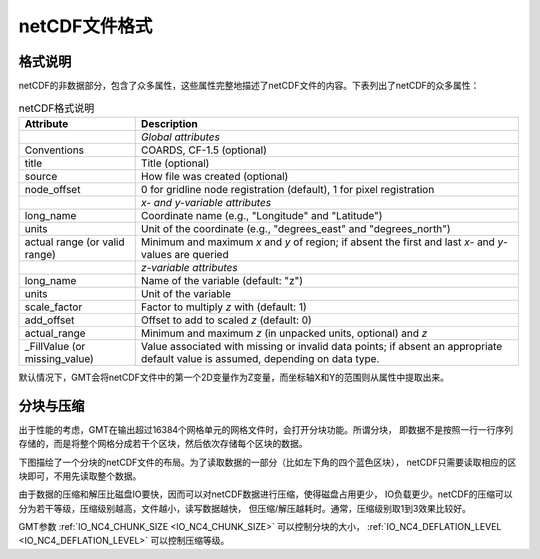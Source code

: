 netCDF文件格式
==============

格式说明
--------

netCDF的非数据部分，包含了众多属性，这些属性完整地描述了netCDF文件的内容。下表列出了netCDF的众多属性：

.. table:: netCDF格式说明

   +----------------------+--------------------------------------------------------------------+
   | **Attribute**        | **Description**                                                    |
   +======================+====================================================================+
   |                      | *Global attributes*                                                |
   +----------------------+--------------------------------------------------------------------+
   | Conventions          | COARDS, CF-1.5 (optional)                                          |
   +----------------------+--------------------------------------------------------------------+
   | title                | Title (optional)                                                   |
   +----------------------+--------------------------------------------------------------------+
   | source               | How file was created (optional)                                    |
   +----------------------+--------------------------------------------------------------------+
   | node_offset          | 0 for gridline node registration (default),                        |
   |                      | 1 for pixel registration                                           |
   +----------------------+--------------------------------------------------------------------+
   |                      | *x- and y-variable attributes*                                     |
   +----------------------+--------------------------------------------------------------------+
   | long_name            | Coordinate name (e.g., "Longitude" and "Latitude")                 |
   +----------------------+--------------------------------------------------------------------+
   | units                | Unit of the coordinate (e.g., "degrees_east" and "degrees_north")  |
   +----------------------+--------------------------------------------------------------------+
   | actual range         | Minimum and maximum *x* and *y* of region; if absent the           |
   | (or valid range)     | first and last *x*- and *y*-values are queried                     |
   +----------------------+--------------------------------------------------------------------+
   |                      | *z-variable attributes*                                            |
   +----------------------+--------------------------------------------------------------------+
   | long_name            | Name of the variable (default: "z")                                |
   +----------------------+--------------------------------------------------------------------+
   | units                | Unit of the variable                                               |
   +----------------------+--------------------------------------------------------------------+
   | scale_factor         | Factor to multiply *z* with (default: 1)                           |
   +----------------------+--------------------------------------------------------------------+
   | add_offset           | Offset to add to scaled *z* (default: 0)                           |
   +----------------------+--------------------------------------------------------------------+
   | actual_range         | Minimum and maximum *z* (in unpacked units, optional) and *z*      |
   +----------------------+--------------------------------------------------------------------+
   | \_FillValue          | Value associated with missing or invalid data points; if absent an |
   | (or missing_value)   | appropriate default value is assumed, depending on data type.      |
   +----------------------+--------------------------------------------------------------------+

默认情况下，GMT会将netCDF文件中的第一个2D变量作为Z变量，而坐标轴X和Y的范围则从属性中提取出来。

分块与压缩
----------

出于性能的考虑，GMT在输出超过16384个网格单元的网格文件时，会打开分块功能。所谓分块，
即数据不是按照一行一行序列存储的，而是将整个网格分成若干个区块，然后依次存储每个区块的数据。

下图描绘了一个分块的netCDF文件的布局。为了读取数据的一部分（比如左下角的四个蓝色区块），
netCDF只需要读取相应的区块即可，不用先读取整个数据。

.. gmt-plot:: /scripts/GMT_grid_chunking.sh
    :show-code: false
    :caption: 网格分块

由于数据的压缩和解压比磁盘IO要快，因而可以对netCDF数据进行压缩，使得磁盘占用更少，
IO负载更少。netCDF的压缩可以分为若干等级，压缩级别越高，文件越小，读写数据越快，
但压缩/解压越耗时。通常，压缩级别取1到3效果比较好。

GMT参数 :ref:`IO_NC4_CHUNK_SIZE <IO_NC4_CHUNK_SIZE>` 可以控制分块的大小，
:ref:`IO_NC4_DEFLATION_LEVEL <IO_NC4_DEFLATION_LEVEL>` 可以控制压缩等级。
